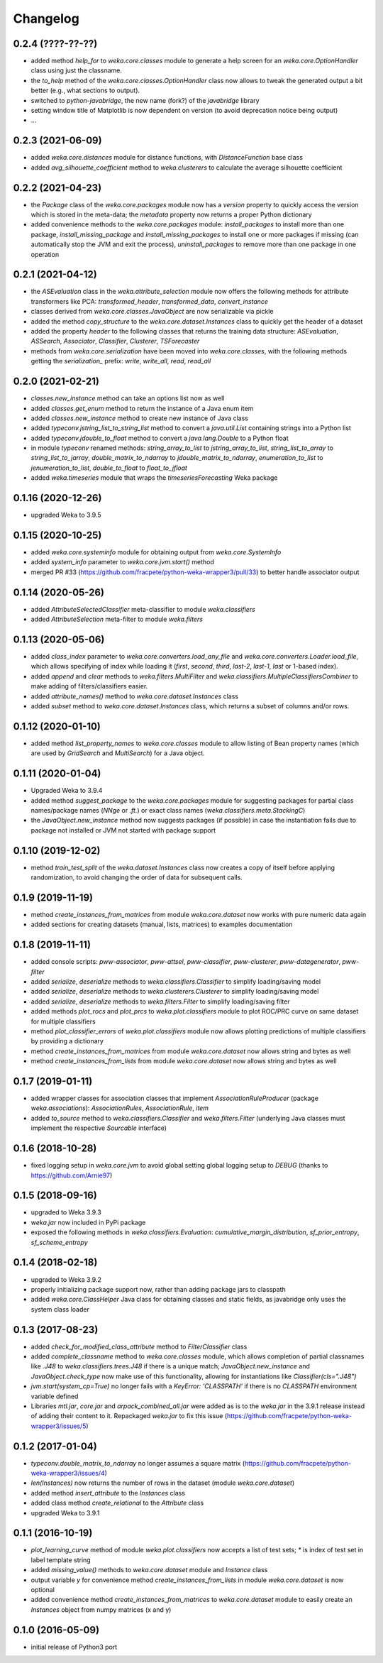 Changelog
=========

0.2.4 (????-??-??)
------------------

- added method `help_for` to `weka.core.classes` module to generate a help screen for an `weka.core.OptionHandler`
  class using just the classname.
- the `to_help` method of the `weka.core.classes.OptionHandler` class now allows to tweak the generated output a
  bit better (e.g., what sections to output).
- switched to `python-javabridge`, the new name (fork?) of the `javabridge` library
- setting window title of Matplotlib is now dependent on version (to avoid deprecation notice being output)
- ...


0.2.3 (2021-06-09)
------------------

- added `weka.core.distances` module for distance functions, with `DistanceFunction` base class
- added `avg_silhouette_coefficient` method to `weka.clusterers` to calculate the average silhouette coefficient


0.2.2 (2021-04-23)
------------------

- the `Package` class of the `weka.core.packages` module now has a `version` property to quickly access the version
  which is stored in the meta-data; the `metadata` property now returns a proper Python dictionary
- added convenience methods to the `weka.core.packages` module: `install_packages` to install more than one package,
  `install_missing_package` and `install_missing_packages` to install one or more packages if missing
  (can automatically stop the JVM and exit the process), `uninstall_packages` to remove more than one package in
  one operation


0.2.1 (2021-04-12)
------------------

- the `ASEvaluation` class in the `weka.attribute_selection` module now offers the following methods
  for attribute transformers like PCA: `transformed_header`, `transformed_data`, `convert_instance`
- classes derived from `weka.core.classes.JavaObject` are now serializable via pickle
- added the method `copy_structure` to the `weka.core.dataset.Instances` class to quickly
  get the header of a dataset
- added the property `header` to the following classes that returns the training data structure:
  `ASEvaluation`, `ASSearch`, `Associator`, `Classifier`, `Clusterer`, `TSForecaster`
- methods from `weka.core.serialization` have been moved into `weka.core.classes`, with the
  following methods getting the `serialization_` prefix: `write`, `write_all`, `read`, `read_all`


0.2.0 (2021-02-21)
------------------

- `classes.new_instance` method can take an options list now as well
- added `classes.get_enum` method to return the instance of a Java enum item
- added `classes.new_instance` method to create new instance of Java class
- added `typeconv.jstring_list_to_string_list` method to convert a `java.util.List` containing strings into a Python list
- added `typeconv.jdouble_to_float` method to convert a `java.lang.Double` to a Python float
- in module `typeconv` renamed methods: `string_array_to_list` to `jstring_array_to_list`,
  `string_list_to_array` to `string_list_to_jarray`, `double_matrix_to_ndarray` to `jdouble_matrix_to_ndarray`,
  `enumeration_to_list` to `jenumeration_to_list`, `double_to_float` to `float_to_jfloat`
- added `weka.timeseries` module that wraps the `timeseriesForecasting` Weka package


0.1.16 (2020-12-26)
-------------------

- upgraded Weka to 3.9.5


0.1.15 (2020-10-25)
-------------------

- added `weka.core.systeminfo` module for obtaining output from `weka.core.SystemInfo`
- added `system_info` parameter to `weka.core.jvm.start()` method
- merged PR #33 (https://github.com/fracpete/python-weka-wrapper3/pull/33) to better handle
  associator output


0.1.14 (2020-05-26)
-------------------

- added `AttributeSelectedClassifier` meta-classifier to module `weka.classifiers`
- added `AttributeSelection` meta-filter to module `weka.filters`


0.1.13 (2020-05-06)
-------------------

- added `class_index` parameter to `weka.core.converters.load_any_file`
  and `weka.core.converters.Loader.load_file`, which allows specifying of
  index while loading it (`first`, `second`, `third`, `last-2`, `last-1`,
  `last` or 1-based index).
- added `append` and `clear` methods to `weka.filters.MultiFilter` and
  `weka.classifiers.MultipleClassifiersCombiner` to make adding of
  filters/classifiers easier.
- added `attribute_names()` method to `weka.core.dataset.Instances` class
- added `subset` method to `weka.core.dataset.Instances` class, which returns
  a subset of columns and/or rows.


0.1.12 (2020-01-10)
-------------------

- added method `list_property_names` to `weka.core.classes` module to allow listing of Bean property names
  (which are used by `GridSearch` and `MultiSearch`) for a Java object.


0.1.11 (2020-01-04)
-------------------

- Upgraded Weka to 3.9.4
- added method `suggest_package` to the `weka.core.packages` module for suggesting packages for partial class
  names/package names (`NNge` or `.ft.`) or exact class names (`weka.classifiers.meta.StackingC`)
- the `JavaObject.new_instance` method now suggests packages (if possible) in case the instantiation fails
  due to package not installed or JVM not started with package support


0.1.10 (2019-12-02)
-------------------

- method `train_test_split` of the `weka.dataset.Instances` class now creates a copy of itself before
  applying randomization, to avoid changing the order of data for subsequent calls.


0.1.9 (2019-11-19)
------------------

- method `create_instances_from_matrices` from module `weka.core.dataset` now works with pure numeric data again
- added sections for creating datasets (manual, lists, matrices) to examples documentation


0.1.8 (2019-11-11)
------------------

- added console scripts: `pww-associator`, `pww-attsel`, `pww-classifier`, `pww-clusterer`, `pww-datagenerator`, `pww-filter`
- added `serialize`, `deserialize` methods to `weka.classifiers.Classifier` to simplify loading/saving model
- added `serialize`, `deserialize` methods to `weka.clusterers.Clusterer` to simplify loading/saving model
- added `serialize`, `deserialize` methods to `weka.filters.Filter` to simplify loading/saving filter
- added methods `plot_rocs` and `plot_prcs` to `weka.plot.classifiers` module to plot ROC/PRC curve on same dataset
  for multiple classifiers
- method `plot_classifier_errors` of `weka.plot.classifiers` module now allows plotting predictions of multiple
  classifiers by providing a dictionary
- method `create_instances_from_matrices` from module `weka.core.dataset` now allows string and bytes as well
- method `create_instances_from_lists` from module `weka.core.dataset` now allows string and bytes as well


0.1.7 (2019-01-11)
------------------

- added wrapper classes for association classes that implement `AssociationRuleProducer`
  (package `weka.associations`): `AssociationRules`, `AssociationRule`, `item`
- added `to_source` method to `weka.classifiers.Classifier` and `weka.filters.Filter`
  (underlying Java classes must implement the respective `Sourcable` interface)


0.1.6 (2018-10-28)
------------------

- fixed logging setup in `weka.core.jvm` to avoid global setting global logging
  setup to `DEBUG` (thanks to https://github.com/Arnie97)


0.1.5 (2018-09-16)
------------------

- upgraded to Weka 3.9.3
- `weka.jar` now included in PyPi package
- exposed the following methods in `weka.classifiers.Evaluation`:
  `cumulative_margin_distribution`, `sf_prior_entropy`, `sf_scheme_entropy`


0.1.4 (2018-02-18)
------------------

- upgraded to Weka 3.9.2
- properly initializing package support now, rather than adding package jars to classpath
- added `weka.core.ClassHelper` Java class for obtaining classes and static fields, as
  javabridge only uses the system class loader


0.1.3 (2017-08-23)
------------------

- added `check_for_modified_class_attribute` method to `FilterClassifier` class
- added `complete_classname` method to `weka.core.classes` module, which allows
  completion of partial classnames like `.J48` to `weka.classifiers.trees.J48`
  if there is a unique match; `JavaObject.new_instance` and `JavaObject.check_type`
  now make use of this functionality, allowing for instantiations like
  `Classifier(cls=".J48")`
- `jvm.start(system_cp=True)` no longer fails with a `KeyError: 'CLASSPATH'` if
  there is no `CLASSPATH` environment variable defined
- Libraries `mtl.jar`, `core.jar` and `arpack_combined_all.jar` were added as is
  to the `weka.jar` in the 3.9.1 release instead of adding their content to it.
  Repackaged `weka.jar` to fix this issue (https://github.com/fracpete/python-weka-wrapper3/issues/5)


0.1.2 (2017-01-04)
------------------

- `typeconv.double_matrix_to_ndarray` no longer assumes a square matrix
  (https://github.com/fracpete/python-weka-wrapper3/issues/4)
- `len(Instances)` now returns the number of rows in the dataset (module `weka.core.dataset`)
- added method `insert_attribute` to the `Instances` class
- added class method `create_relational` to the `Attribute` class
- upgraded Weka to 3.9.1


0.1.1 (2016-10-19)
------------------

- `plot_learning_curve` method of module `weka.plot.classifiers` now accepts a list of test sets;
  `*` is index of test set in label template string
- added `missing_value()` methods to `weka.core.dataset` module and `Instance` class
- output variable `y` for convenience method `create_instances_from_lists` in module
  `weka.core.dataset` is now optional
- added convenience method `create_instances_from_matrices` to `weka.core.dataset` module to easily create
  an `Instances` object from numpy matrices (x and y)


0.1.0 (2016-05-09)
------------------

- initial release of Python3 port




